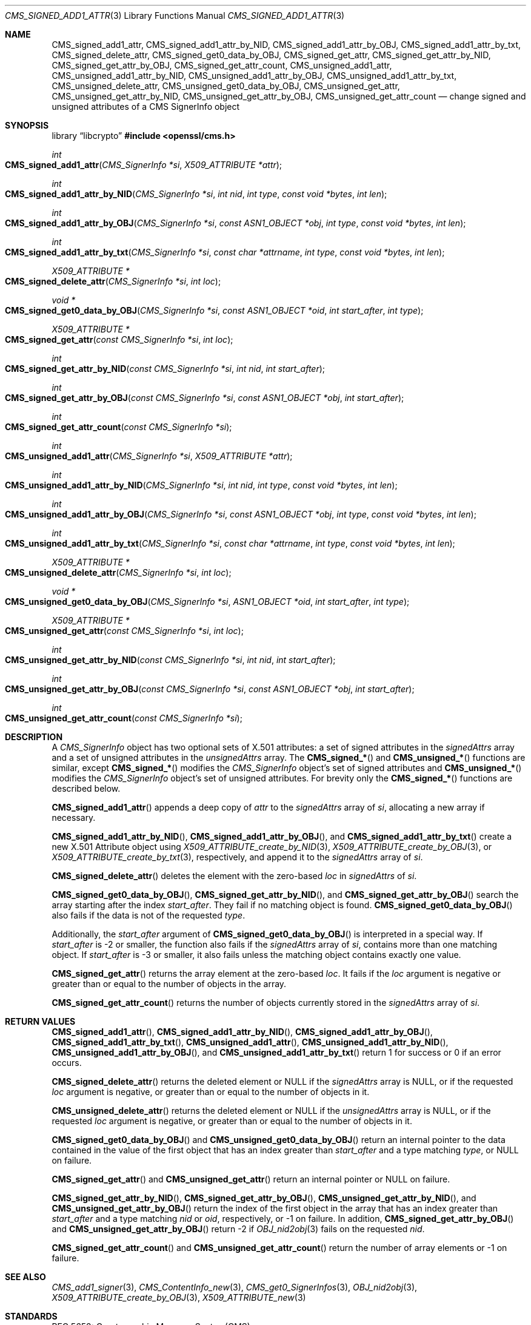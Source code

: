 .\" $OpenBSD: CMS_signed_add1_attr.3,v 1.7 2025/06/13 18:34:00 schwarze Exp $
.\"
.\" Copyright (c) 2024 Job Snijders <job@openbsd.org>
.\" Copyright (c) 2024 Theo Buehler <tb@openbsd.org>
.\" Copyright (c) 2021 Ingo Schwarze <schwarze@openbsd.org>
.\"
.\" Permission to use, copy, modify, and distribute this software for any
.\" purpose with or without fee is hereby granted, provided that the above
.\" copyright notice and this permission notice appear in all copies.
.\"
.\" THE SOFTWARE IS PROVIDED "AS IS" AND THE AUTHOR DISCLAIMS ALL WARRANTIES
.\" WITH REGARD TO THIS SOFTWARE INCLUDING ALL IMPLIED WARRANTIES OF
.\" MERCHANTABILITY AND FITNESS. IN NO EVENT SHALL THE AUTHOR BE LIABLE FOR
.\" ANY SPECIAL, DIRECT, INDIRECT, OR CONSEQUENTIAL DAMAGES OR ANY DAMAGES
.\" WHATSOEVER RESULTING FROM LOSS OF USE, DATA OR PROFITS, WHETHER IN AN
.\" ACTION OF CONTRACT, NEGLIGENCE OR OTHER TORTIOUS ACTION, ARISING OUT OF
.\" OR IN CONNECTION WITH THE USE OR PERFORMANCE OF THIS SOFTWARE.
.\"
.Dd $Mdocdate: June 13 2025 $
.Dt CMS_SIGNED_ADD1_ATTR 3
.Os
.Sh NAME
.Nm CMS_signed_add1_attr ,
.Nm CMS_signed_add1_attr_by_NID ,
.Nm CMS_signed_add1_attr_by_OBJ ,
.Nm CMS_signed_add1_attr_by_txt ,
.Nm CMS_signed_delete_attr ,
.Nm CMS_signed_get0_data_by_OBJ ,
.Nm CMS_signed_get_attr ,
.Nm CMS_signed_get_attr_by_NID ,
.Nm CMS_signed_get_attr_by_OBJ ,
.Nm CMS_signed_get_attr_count ,
.Nm CMS_unsigned_add1_attr ,
.Nm CMS_unsigned_add1_attr_by_NID ,
.Nm CMS_unsigned_add1_attr_by_OBJ ,
.Nm CMS_unsigned_add1_attr_by_txt ,
.Nm CMS_unsigned_delete_attr ,
.Nm CMS_unsigned_get0_data_by_OBJ ,
.Nm CMS_unsigned_get_attr ,
.Nm CMS_unsigned_get_attr_by_NID ,
.Nm CMS_unsigned_get_attr_by_OBJ ,
.Nm CMS_unsigned_get_attr_count
.Nd change signed and unsigned attributes of a CMS SignerInfo object
.Sh SYNOPSIS
.Lb libcrypto
.In openssl/cms.h
.Ft int
.Fo CMS_signed_add1_attr
.Fa "CMS_SignerInfo *si"
.Fa "X509_ATTRIBUTE *attr"
.Fc
.Ft int
.Fo CMS_signed_add1_attr_by_NID
.Fa "CMS_SignerInfo *si"
.Fa "int nid"
.Fa "int type"
.Fa "const void *bytes"
.Fa "int len"
.Fc
.Ft int
.Fo CMS_signed_add1_attr_by_OBJ
.Fa "CMS_SignerInfo *si"
.Fa "const ASN1_OBJECT *obj"
.Fa "int type"
.Fa "const void *bytes"
.Fa "int len"
.Fc
.Ft int
.Fo CMS_signed_add1_attr_by_txt
.Fa "CMS_SignerInfo *si"
.Fa "const char *attrname"
.Fa "int type"
.Fa "const void *bytes"
.Fa "int len"
.Fc
.Ft X509_ATTRIBUTE *
.Fo CMS_signed_delete_attr
.Fa "CMS_SignerInfo *si"
.Fa "int loc"
.Fc
.Ft void *
.Fo CMS_signed_get0_data_by_OBJ
.Fa "CMS_SignerInfo *si"
.Fa "const ASN1_OBJECT *oid"
.Fa "int start_after"
.Fa "int type"
.Fc
.Ft X509_ATTRIBUTE *
.Fo CMS_signed_get_attr
.Fa "const CMS_SignerInfo *si"
.Fa "int loc"
.Fc
.Ft int
.Fo CMS_signed_get_attr_by_NID
.Fa "const CMS_SignerInfo *si"
.Fa "int nid"
.Fa "int start_after"
.Fc
.Ft int
.Fo CMS_signed_get_attr_by_OBJ
.Fa "const CMS_SignerInfo *si"
.Fa "const ASN1_OBJECT *obj"
.Fa "int start_after"
.Fc
.Ft int
.Fo CMS_signed_get_attr_count
.Fa "const CMS_SignerInfo *si"
.Fc
.Ft int
.Fo CMS_unsigned_add1_attr
.Fa "CMS_SignerInfo *si"
.Fa "X509_ATTRIBUTE *attr"
.Fc
.Ft int
.Fo CMS_unsigned_add1_attr_by_NID
.Fa "CMS_SignerInfo *si"
.Fa "int nid"
.Fa "int type"
.Fa "const void *bytes"
.Fa "int len"
.Fc
.Ft int
.Fo CMS_unsigned_add1_attr_by_OBJ
.Fa "CMS_SignerInfo *si"
.Fa "const ASN1_OBJECT *obj"
.Fa "int type"
.Fa "const void *bytes"
.Fa "int len"
.Fc
.Ft int
.Fo CMS_unsigned_add1_attr_by_txt
.Fa "CMS_SignerInfo *si"
.Fa "const char *attrname"
.Fa "int type"
.Fa "const void *bytes"
.Fa "int len"
.Fc
.Ft X509_ATTRIBUTE *
.Fo CMS_unsigned_delete_attr
.Fa "CMS_SignerInfo *si"
.Fa "int loc"
.Fc
.Ft void *
.Fo CMS_unsigned_get0_data_by_OBJ
.Fa "CMS_SignerInfo *si"
.Fa "ASN1_OBJECT *oid"
.Fa "int start_after"
.Fa "int type"
.Fc
.Ft X509_ATTRIBUTE *
.Fo CMS_unsigned_get_attr
.Fa "const CMS_SignerInfo *si"
.Fa "int loc"
.Fc
.Ft int
.Fo CMS_unsigned_get_attr_by_NID
.Fa "const CMS_SignerInfo *si"
.Fa "int nid"
.Fa "int start_after"
.Fc
.Ft int
.Fo CMS_unsigned_get_attr_by_OBJ
.Fa "const CMS_SignerInfo *si"
.Fa "const ASN1_OBJECT *obj"
.Fa "int start_after"
.Fc
.Ft int
.Fo CMS_unsigned_get_attr_count
.Fa "const CMS_SignerInfo *si"
.Fc
.Sh DESCRIPTION
A
.Em CMS_SignerInfo
object has two optional sets of X.501 attributes:
a set of signed attributes in the
.Fa signedAttrs
array and a set of unsigned attributes in the
.Fa unsignedAttrs
array.
The
.Fn CMS_signed_*
and
.Fn CMS_unsigned_*
functions are similar, except
.Fn CMS_signed_*
modifies the
.Vt CMS_SignerInfo
object's set of signed attributes and
.Fn CMS_unsigned_*
modifies the
.Vt CMS_SignerInfo
object's set of unsigned attributes.
For brevity only the
.Fn CMS_signed_*
functions are described below.
.Pp
.Fn CMS_signed_add1_attr
appends a deep copy of
.Fa attr
to the
.Fa signedAttrs
array of
.Fa si ,
allocating a new array if necessary.
.Pp
.Fn CMS_signed_add1_attr_by_NID ,
.Fn CMS_signed_add1_attr_by_OBJ ,
and
.Fn CMS_signed_add1_attr_by_txt
create a new X.501 Attribute object using
.Xr X509_ATTRIBUTE_create_by_NID 3 ,
.Xr X509_ATTRIBUTE_create_by_OBJ 3 ,
or
.Xr X509_ATTRIBUTE_create_by_txt 3 ,
respectively,
and append it to the
.Fa signedAttrs
array of
.Fa si .
.Pp
.Fn CMS_signed_delete_attr
deletes the element with the zero-based
.Fa loc
in
.Fa signedAttrs
of
.Fa si .
.Pp
.Fn CMS_signed_get0_data_by_OBJ ,
.Fn CMS_signed_get_attr_by_NID ,
and
.Fn CMS_signed_get_attr_by_OBJ
search the array starting after the index
.Fa start_after .
They fail if no matching object is found.
.Fn CMS_signed_get0_data_by_OBJ
also fails if the data is not of the requested
.Fa type .
.Pp
Additionally, the
.Fa start_after
argument of
.Fn CMS_signed_get0_data_by_OBJ
is interpreted in a special way.
If
.Fa start_after
is \-2 or smaller, the function also fails if the
.Fa signedAttrs
array of
.Fa si ,
contains more than one matching object.
If
.Fa start_after
is \-3 or smaller, it also fails unless the matching object contains exactly
one value.
.Pp
.Fn CMS_signed_get_attr
returns the array element at the zero-based
.Fa loc .
It fails if the
.Fa loc
argument is negative or greater than or equal to the number of objects in the
array.
.Pp
.Fn CMS_signed_get_attr_count
returns the number of objects currently stored in the
.Fa signedAttrs
array of
.Fa si .
.Sh RETURN VALUES
.Fn CMS_signed_add1_attr ,
.Fn CMS_signed_add1_attr_by_NID ,
.Fn CMS_signed_add1_attr_by_OBJ ,
.Fn CMS_signed_add1_attr_by_txt ,
.Fn CMS_unsigned_add1_attr ,
.Fn CMS_unsigned_add1_attr_by_NID ,
.Fn CMS_unsigned_add1_attr_by_OBJ ,
and
.Fn CMS_unsigned_add1_attr_by_txt
return 1 for success or 0 if an error occurs.
.Pp
.Fn CMS_signed_delete_attr
returns the deleted element or
.Dv NULL
if the
.Fa signedAttrs
array is
.Dv NULL ,
or if the requested
.Fa loc
argument is negative, or greater than or equal to the number of objects in it.
.Pp
.Fn CMS_unsigned_delete_attr
returns the deleted element or
.Dv NULL
if the
.Fa unsignedAttrs
array is
.Dv NULL ,
or if the requested
.Fa loc
argument is negative, or greater than or equal to the number of objects in it.
.Pp
.Fn CMS_signed_get0_data_by_OBJ
and
.Fn CMS_unsigned_get0_data_by_OBJ
return an internal pointer to the data contained in the value of the first
object that has an index greater than
.Fa start_after
and a type matching
.Fa type ,
or NULL on failure.
.Pp
.Fn CMS_signed_get_attr
and
.Fn CMS_unsigned_get_attr
return an internal pointer or NULL on failure.
.Pp
.Fn CMS_signed_get_attr_by_NID ,
.Fn CMS_signed_get_attr_by_OBJ ,
.Fn CMS_unsigned_get_attr_by_NID ,
and
.Fn CMS_unsigned_get_attr_by_OBJ
return the index of the first object in the array that has an index greater than
.Fa start_after
and a type matching
.Fa nid
or
.Fa oid ,
respectively, or \-1 on failure.
In addition,
.Fn CMS_signed_get_attr_by_OBJ
and
.Fn CMS_unsigned_get_attr_by_OBJ
return \-2 if
.Xr OBJ_nid2obj 3
fails on the requested
.Fa nid .
.Pp
.Fn CMS_signed_get_attr_count
and
.Fn CMS_unsigned_get_attr_count
return the number of array elements or \-1 on failure.
.Sh SEE ALSO
.Xr CMS_add1_signer 3 ,
.Xr CMS_ContentInfo_new 3 ,
.Xr CMS_get0_SignerInfos 3 ,
.Xr OBJ_nid2obj 3 ,
.Xr X509_ATTRIBUTE_create_by_OBJ 3 ,
.Xr X509_ATTRIBUTE_new 3
.Sh STANDARDS
RFC 5652: Cryptographic Message Syntax (CMS)
.Bl -dash -compact -offset indent
.It
section 5.3: SignerInfo Type
.It
section 11: Useful Attributes
.El
.Sh HISTORY
These functions first appeared in OpenSSL 0.9.9 and have been available since
.Ox 6.6 .
